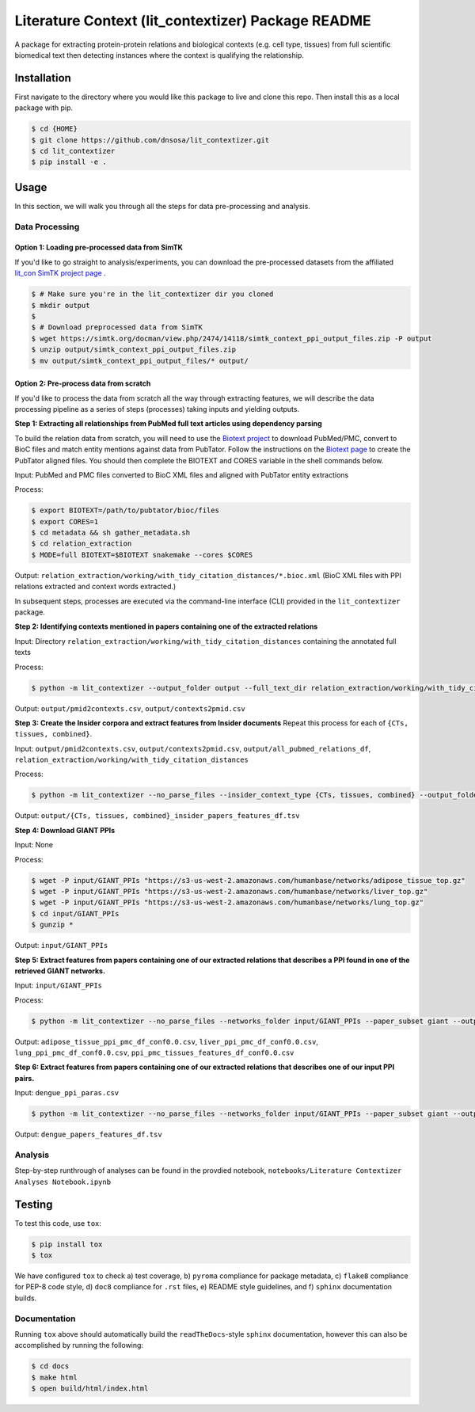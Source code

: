 Literature Context (lit_contextizer) Package README
===================================================
A package for extracting protein-protein relations and biological contexts (e.g. cell type,
tissues) from full scientific biomedical text then detecting instances where the context is qualifying the relationship.

Installation
------------
First navigate to the directory where you would like this package to live and clone this repo. Then install this as a local package with pip.

.. code-block::

    $ cd {HOME}
    $ git clone https://github.com/dnsosa/lit_contextizer.git
    $ cd lit_contextizer
    $ pip install -e .


Usage
-----
In this section, we will walk you through all the steps for data pre-processing and analysis.


Data Processing
_______________

Option 1: Loading pre-processed data from SimTK
^^^^^^^^^^^^^^^^^^^^^^^^^^^^^^^^^^^^^^^^^^^^^^^

If you'd like to go straight to analysis/experiments, you can download the pre-processed datasets from the affiliated `lit_con SimTK project page <https://simtk.org/projects/lit_con>`_ .

.. code-block::

    $ # Make sure you're in the lit_contextizer dir you cloned
    $ mkdir output
    $
    $ # Download preprocessed data from SimTK
    $ wget https://simtk.org/docman/view.php/2474/14118/simtk_context_ppi_output_files.zip -P output
    $ unzip output/simtk_context_ppi_output_files.zip
    $ mv output/simtk_context_ppi_output_files/* output/

Option 2: Pre-process data from scratch
^^^^^^^^^^^^^^^^^^^^^^^^^^^^^^^^^^^^^^^

If you'd like to process the data from scratch all the way through extracting features, we will describe the data processing pipeline as a series of steps (processes) taking inputs and yielding outputs.


**Step 1: Extracting all relationships from PubMed full text articles using dependency parsing**

To build the relation data from scratch, you will need to use the `Biotext project <https://github.com/jakelever/biotext>`_ to download PubMed/PMC, convert to BioC files and match entity mentions against data from PubTator. Follow the instructions on the `Biotext page <https://github.com/jakelever/biotext>`_ to create the PubTator aligned files. You should then complete the BIOTEXT and CORES variable in the shell commands below.

Input: PubMed and PMC files converted to BioC XML files and aligned with PubTator entity extractions

Process:

.. code-block::

    $ export BIOTEXT=/path/to/pubtator/bioc/files
    $ export CORES=1
    $ cd metadata && sh gather_metadata.sh
    $ cd relation_extraction
    $ MODE=full BIOTEXT=$BIOTEXT snakemake --cores $CORES

Output: ``relation_extraction/working/with_tidy_citation_distances/*.bioc.xml`` (BioC XML files with PPI relations extracted and context words extracted.)

In subsequent steps, processes are executed via the command-line interface (CLI) provided in the ``lit_contextizer`` package.

**Step 2: Identifying contexts mentioned in papers containing one of the extracted relations**

Input: Directory ``relation_extraction/working/with_tidy_citation_distances`` containing the annotated full texts

Process:

.. code-block::

    $ python -m lit_contextizer --output_folder output --full_text_dir relation_extraction/working/with_tidy_citation_distances --parse_files --dump_annots_context

Output: ``output/pmid2contexts.csv``, ``output/contexts2pmid.csv``


**Step 3: Create the Insider corpora and extract features from Insider documents**
Repeat this process for each of ``{CTs, tissues, combined}``.

Input: ``output/pmid2contexts.csv``, ``output/contexts2pmid.csv``, ``output/all_pubmed_relations_df``, ``relation_extraction/working/with_tidy_citation_distances``

Process:

.. code-block::

    $ python -m lit_contextizer --no_parse_files --insider_context_type {CTs, tissues, combined} --output_folder output --full_text_dir relation_extraction/working/with_tidy_citation_distances

Output: ``output/{CTs, tissues, combined}_insider_papers_features_df.tsv``


**Step 4: Download GIANT PPIs**

Input: None

Process:

.. code-block::

    $ wget -P input/GIANT_PPIs "https://s3-us-west-2.amazonaws.com/humanbase/networks/adipose_tissue_top.gz"
    $ wget -P input/GIANT_PPIs "https://s3-us-west-2.amazonaws.com/humanbase/networks/liver_top.gz"
    $ wget -P input/GIANT_PPIs "https://s3-us-west-2.amazonaws.com/humanbase/networks/lung_top.gz"
    $ cd input/GIANT_PPIs
    $ gunzip *

Output: ``input/GIANT_PPIs``


**Step 5: Extract features from papers containing one of our extracted relations that describes a PPI found in one of the retrieved GIANT networks.**

Input: ``input/GIANT_PPIs``

Process:

.. code-block::

    $ python -m lit_contextizer --no_parse_files --networks_folder input/GIANT_PPIs --paper_subset giant --output_folder output

Output: ``adipose_tissue_ppi_pmc_df_conf0.0.csv``, ``liver_ppi_pmc_df_conf0.0.csv``, ``lung_ppi_pmc_df_conf0.0.csv``, ``ppi_pmc_tissues_features_df_conf0.0.csv``


**Step 6: Extract features from papers containing one of our extracted relations that describes one of our input PPI pairs.**

Input: ``dengue_ppi_paras.csv``

.. code-block::

    $ python -m lit_contextizer --no_parse_files --networks_folder input/GIANT_PPIs --paper_subset giant --output_folder output

Output: ``dengue_papers_features_df.tsv``



Analysis
________

Step-by-step runthrough of analyses can be found in the provdied notebook, ``notebooks/Literature Contextizer Analyses Notebook.ipynb``


Testing
-------

To test this code, use ``tox``:

.. code-block::

    $ pip install tox
    $ tox

We have configured ``tox`` to check a) test coverage, b) ``pyroma`` compliance for package metadata, c) ``flake8`` compliance for PEP-8 code style, d) ``doc8`` compliance for ``.rst`` files, e) README style guidelines, and f) ``sphinx`` documentation builds.


Documentation
_____________

Running ``tox`` above should automatically build the ``readTheDocs``-style ``sphinx`` documentation, however this can
also be accomplished by running the following:

.. code-block::

    $ cd docs
    $ make html
    $ open build/html/index.html


